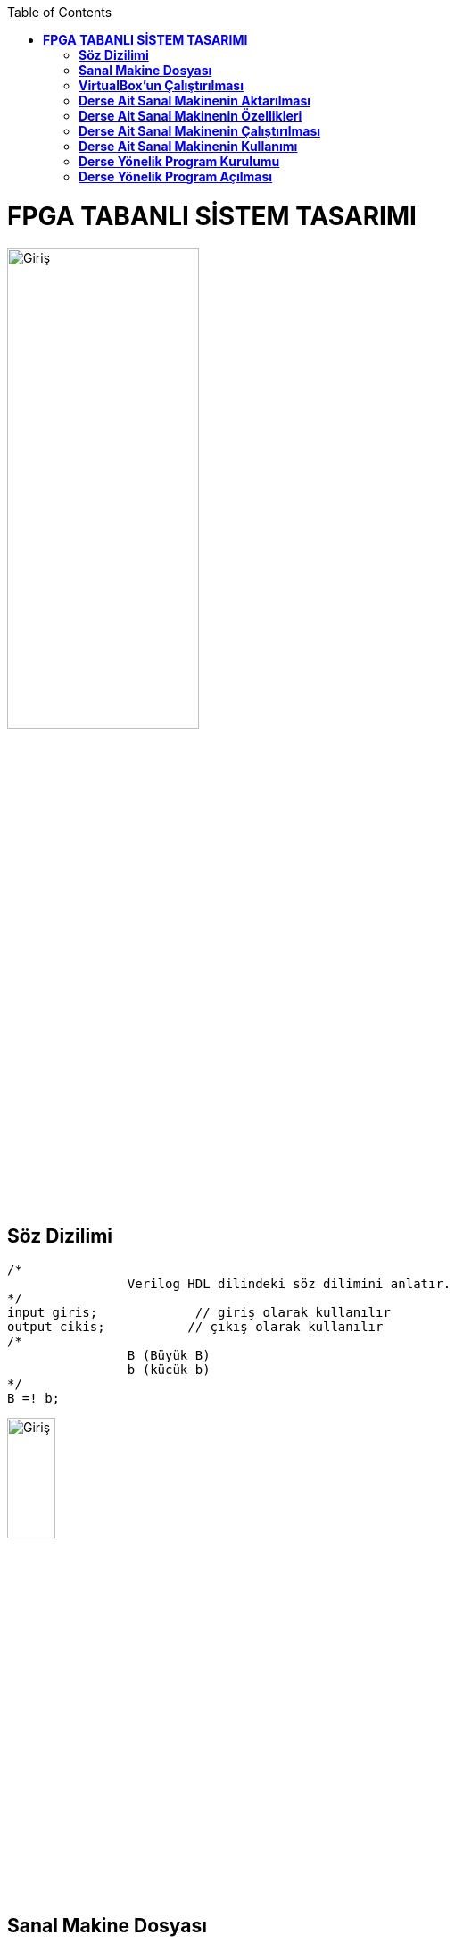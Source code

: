 :toc: macro
toc::[]

= *FPGA TABANLI SİSTEM TASARIMI* +
[.right]
image::https://github.com/fatihpir/FPGA_2017/raw/master/resim31.png[Giriş,width=50%] 

== *Söz Dizilimi* +
[source,verilog]
/* 
		Verilog HDL dilindeki söz dilimini anlatır.
*/
input giris;		 // giriş olarak kullanılır
output cikis;		// çıkış olarak kullanılır
/* 
		B (Büyük B) 
		b (kücük b)
*/
B =! b;

image::https://github.com/fatihpir/FPGA_2017/raw/master/resim32.png[Giriş,width=25%]
== *Sanal Makine Dosyası* +
https://github.com/KOU-Embedded-System-Lab/os-base-image/releases/download/v20160217/xubuntu-kouembedded-v20160217.ova[xubuntu-kouembedded-v20160217.ova]

image::https://github.com/fatihpir/FPGA_2017/raw/master/resim33.png[Giriş,width=75%]
== *VirtualBox’un Çalıştırılması* +

image::https://github.com/fatihpir/FPGA_2017/raw/master/resim34.png[Giriş,width=75%]
== *Derse Ait Sanal Makinenin Aktarılması* +
** Dosya menüsünden *“Cihazı içe aktar”*

image::https://github.com/fatihpir/FPGA_2017/raw/master/resim35.png[Giriş,width=75%]
image::https://github.com/fatihpir/FPGA_2017/raw/master/resim36.png[Giriş,width=75%]
image::https://github.com/fatihpir/FPGA_2017/raw/master/resim38.png[Giriş,width=75%]
== *Derse Ait Sanal Makinenin Özellikleri* +
image::https://github.com/fatihpir/FPGA_2017/raw/master/resim37.png[Giriş,width=75%]

== *Derse Ait Sanal Makinenin Çalıştırılması* +

image::https://github.com/fatihpir/FPGA_2017/raw/master/resim39.png[Giriş,width=75%]
== *Derse Ait Sanal Makinenin Kullanımı* +

image::https://github.com/fatihpir/FPGA_2017/raw/master/resim40.png[Giriş,width=75%]
== *Derse Yönelik Program Kurulumu* +

image::https://github.com/fatihpir/FPGA_2017/raw/master/resim41.png[Giriş,width=75%]
image::https://github.com/fatihpir/FPGA_2017/raw/master/resim42.png[Giriş,width=75%]
image::https://github.com/fatihpir/FPGA_2017/raw/master/resim43.png[Giriş,width=75%]
image::https://github.com/fatihpir/FPGA_2017/raw/master/resim44.png[Giriş,width=75%]

== *Derse Yönelik Program Açılması* +

image::https://github.com/fatihpir/FPGA_2017/raw/master/resim45.png[Giriş,width=75%]
image::https://github.com/fatihpir/FPGA_2017/raw/master/resim46.png[Giriş,width=75%]
image::https://github.com/fatihpir/FPGA_2017/raw/master/resim47.png[Giriş,width=75%]
image::https://github.com/fatihpir/FPGA_2017/raw/master/resim48.png[Giriş,width=75%]
image::https://github.com/fatihpir/FPGA_2017/raw/master/resim49.png[Giriş,width=75%]
image::https://github.com/fatihpir/FPGA_2017/raw/master/resim50.png[Giriş,width=75%]
image::https://github.com/fatihpir/FPGA_2017/raw/master/resim51.png[Giriş,width=75%]
image::https://github.com/fatihpir/FPGA_2017/raw/master/resim52.png[Giriş,width=75%]
image::https://github.com/fatihpir/FPGA_2017/raw/master/resim53.png[Giriş,width=75%]
image::https://github.com/fatihpir/FPGA_2017/raw/master/resim54.png[Giriş,width=75%]
image::https://github.com/fatihpir/FPGA_2017/raw/master/resim55.png[Giriş,width=75%]
image::https://github.com/fatihpir/FPGA_2017/raw/master/resim56.png[Giriş,width=75%]
image::https://github.com/fatihpir/FPGA_2017/raw/master/resim57.png[Giriş,width=75%]
image::https://github.com/fatihpir/FPGA_2017/raw/master/resim58.png[Giriş,width=75%]
image::https://github.com/fatihpir/FPGA_2017/raw/master/resim59.png[Giriş,width=75%]
image::https://github.com/fatihpir/FPGA_2017/raw/master/resim60.png[Giriş,width=75%]
image::https://github.com/fatihpir/FPGA_2017/raw/master/resim61.png[Giriş,width=75%]
